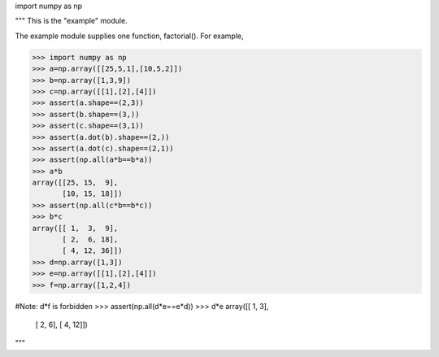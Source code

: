 import numpy as np

"""
This is the "example" module.

The example module supplies one function, factorial().  For example,

>>> import numpy as np
>>> a=np.array([[25,5,1],[10,5,2]])
>>> b=np.array([1,3,9])
>>> c=np.array([[1],[2],[4]])
>>> assert(a.shape==(2,3))
>>> assert(b.shape==(3,))
>>> assert(c.shape==(3,1))
>>> assert(a.dot(b).shape==(2,))
>>> assert(a.dot(c).shape==(2,1))
>>> assert(np.all(a*b==b*a))
>>> a*b
array([[25, 15,  9],
       [10, 15, 18]])
>>> assert(np.all(c*b==b*c))
>>> b*c
array([[ 1,  3,  9],
       [ 2,  6, 18],
       [ 4, 12, 36]])
>>> d=np.array([1,3])
>>> e=np.array([[1],[2],[4]])
>>> f=np.array([1,2,4])

#Note: d*f is forbidden
>>> assert(np.all(d*e==e*d))
>>> d*e
array([[ 1,  3],
       [ 2,  6],
       [ 4, 12]])


"""

